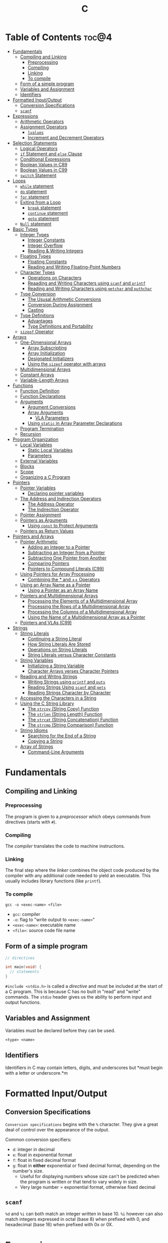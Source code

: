 :PROPERTIES:
:ID:       A962D8BF-C3DC-4C4A-9103-B71CB7AD235E
:END:
#+title: C
#+tags: [[id:401f9f0c-b5de-42ac-a7e7-2265999e0b3c][programming-languages]]

* Table of Contents :toc@4:
- [[#fundamentals][Fundamentals]]
  - [[#compiling-and-linking][Compiling and Linking]]
    - [[#preprocessing][Preprocessing]]
    - [[#compiling][Compiling]]
    - [[#linking][Linking]]
    - [[#to-compile][To compile]]
  - [[#form-of-a-simple-program][Form of a simple program]]
  - [[#variables-and-assignment][Variables and Assignment]]
  - [[#identifiers][Identifiers]]
- [[#formatted-inputoutput][Formatted Input/Output]]
  - [[#conversion-specifications][Conversion Specifications]]
  - [[#scanf][~scanf~]]
- [[#expressions][Expressions]]
  - [[#arithmetic-operators][Arithmetic Operators]]
  - [[#assignment-operators][Assignment Operators]]
    - [[#lvalues][~lvalues~]]
    - [[#increment-and-decrement-operators][Increment and Decrement Operators]]
- [[#selection-statements][Selection Statements]]
  - [[#logical-operators][Logical Operators]]
  - [[#if-statement-and-else-clause][~if~ Statement and ~else~ Clause]]
  - [[#conditional-expressions][Conditional Expressions]]
  - [[#boolean-values-in-c89][Boolean Values in C89]]
  - [[#boolean-values-in-c99][Boolean Values in C99]]
  - [[#switch-statement][~switch~ Statement]]
- [[#loops][Loops]]
  - [[#while-statement][~while~ statement]]
  - [[#do-statement][~do~ statement]]
  - [[#for-statement][~for~ statement]]
  - [[#exiting-from-a-loop][Exiting from a Loop]]
    - [[#break-statement][~break~ statement]]
    - [[#continue-statement][~continue~ statement]]
    - [[#goto-statement][~goto~ statement]]
  - [[#null-statement][~Null~ statement]]
- [[#basic-types][Basic Types]]
  - [[#integer-types][Integer Types]]
    - [[#integer-constants][Integer Constants]]
    - [[#integer-overflow][Integer Overflow]]
    - [[#reading--writing-integers][Reading & Writing Integers]]
  - [[#floating-types][Floating Types]]
    - [[#floating-constants][Floating Constants]]
    - [[#reading-and-writing-floating-point-numbers][Reading and Writing Floating-Point Numbers]]
  - [[#character-types][Character Types]]
    - [[#operations-on-characters][Operations on Characters]]
    - [[#reaading-and-writing-characters-using-scanf-and-printf][Reaading and Writing Characters using ~scanf~ and ~printf~]]
    - [[#reading-and-writing-characters-using-getchar-and-puthchar][Reading and Writing Characters using ~getchar~ and ~puthchar~]]
  - [[#type-conversion][Type Conversion]]
    - [[#the-ususal-arithmetic-conversions][The Ususal Arithmetic Conversions]]
    - [[#conversion-during-assignment][Conversion During Assignment]]
    - [[#casting][Casting]]
  - [[#type-definitions][Type Definitions]]
    - [[#advantages][Advantages]]
    - [[#type-definitions-and-portability][Type Definitions and Portability]]
  - [[#sizeof-operator][~sizeof~ Operator]]
- [[#arrays][Arrays]]
  - [[#one-dimensional-arrays][One-Dimensional Arrays]]
    - [[#array-subscripting][Array Subscripting]]
    - [[#array-initialization][Array Initialization]]
    - [[#designated-initializers][Designated Initializers]]
    - [[#using-the-sizeof-operator-with-arrays][Using the ~sizeof~ operator with arrays]]
  - [[#multidimensional-arrays][Multidimensional Arrays]]
  - [[#constant-arrays][Constant Arrays]]
  - [[#variable-length-arrays][Variable-Length Arrays]]
- [[#functions][Functions]]
  - [[#function-definition][Function Definition]]
  - [[#function-declarations][Function Declarations]]
  - [[#arguments][Arguments]]
    - [[#argument-conversions][Argument Conversions]]
    - [[#array-arguments][Array Arguments]]
      - [[#vla-parameters][VLA Parameters]]
    - [[#using-static-in-array-parameter-declarations][Using ~static~ in Array Parameter Declarations]]
  - [[#program-termination][Program Termination]]
  - [[#recursion][Recursion]]
- [[#program-organization][Program Organization]]
  - [[#local-variables][Local Variables]]
    - [[#static-local-variables][Static Local Variables]]
    - [[#parameters][Parameters]]
  - [[#external-variables][External Variables]]
  - [[#blocks][Blocks]]
  - [[#scope][Scope]]
  - [[#organizing-a-c-program][Organizing a C Program]]
- [[#pointers][Pointers]]
  - [[#pointer-variables][Pointer Variables]]
    - [[#declaring-pointer-variables][Declaring pointer variables]]
  - [[#the-address-and-indirection-operators][The Address and Indirection Operators]]
    - [[#the-address-operator][The Address Operator]]
    - [[#the-indirection-operator][The Indirection Operator]]
  - [[#pointer-assignment][Pointer Assignment]]
  - [[#pointers-as-arguments][Pointers as Arguments]]
    - [[#using-const-to-protect-arguments][Using ~const~ to Protect Arguments]]
  - [[#pointers-as-return-values][Pointers as Return Values]]
- [[#pointers-and-arrays][Pointers and Arrays]]
  - [[#pointer-arithmetic][Pointer Arithmetic]]
    - [[#adding-an-integer-to-a-pointer][Adding an Integer to a Pointer]]
    - [[#subtracting-an-integer-from-a-pointer][Subtracting an Integer from a Pointer]]
    - [[#subtracting-one-pointer-from-another][Subtracting One Pointer from Another]]
    - [[#comparing-pointers][Comparing Pointers]]
    - [[#pointers-to-compound-literals-c99][Pointers to Compound Literals (C99)]]
  - [[#using-pointers-for-array-processing][Using Pointers for Array Processing]]
    - [[#combining-the--and--operators][Combining the * and ++ Operators]]
  - [[#using-an-array-name-as-a-pointer][Using an Array Name as a Pointer]]
    - [[#using-a-pointer-as-an-array-name][Using a Pointer as an Array Name]]
  - [[#pointers-and-multidimensional-arrays][Pointers and Multidimensional Arrays]]
    - [[#processing-the-elements-of-a-multidimensional-array][Processing the Elements of a Multidimensional Array]]
    - [[#processing-the-rows-of-a-multidimensional-array][Processing the Rows of a Multidimensional Array]]
    - [[#processing-the-columns-of-a-multidimensional-array][Processing the Columns of a Multidimensional Array]]
    - [[#using-the-name-of-a-multidimensional-array-as-a-pointer][Using the Name of a Multidimensional Array as a Pointer]]
  - [[#pointers-and-vlas-c99][Pointers and VLAs (C99)]]
- [[#strings][Strings]]
  - [[#string-literals][String Literals]]
    - [[#continuing-a-string-literal][Continuing a String Literal]]
    - [[#how-string-literals-are-stored][How String Literals Are Stored]]
    - [[#operations-on-string-literals][Operations on String Literals]]
    - [[#string-literals-versus-character-constants][String Literals versus Character Constants]]
  - [[#string-variables][String Variables]]
    - [[#initializing-a-string-variable][Initializing a String Variable]]
    - [[#character-arrays-verses-character-pointers][Character Arrays verses Character Pointers]]
  - [[#reading-and-writng-strings][Reading and Writng Strings]]
    - [[#writing-strings-using-printf-and-puts][Writing Strings using ~printf~ and ~puts~]]
    - [[#reading-strings-using-scanf-and-gets][Reading Strings Using ~scanf~ and ~gets~]]
    - [[#reading-strings-character-by-character][Reading Strings Character by Character]]
  - [[#accessing-the-characters-in-a-string][Accessing the Characters in a String]]
  - [[#using-the-c-string-library][Using the C String Library]]
    - [[#the-strcpy-string-copy-function][The ~strcpy~ (String Copy) Function]]
    - [[#the-strlen-string-length-function][The ~strlen~ (String Length) Function]]
    - [[#the-strcat-string-concatenation-function][The ~strcat~ (String Concatenation) Function]]
    - [[#the-strcmp-string-comparison-function][The ~strcmp~ (String Comparison) Function]]
  - [[#string-idioms][String Idioms]]
    - [[#searching-for-the-end-of-a-string][Searching for the End of a String]]
    - [[#copying-a-string][Copying a String]]
  - [[#array-of-strings][Array of Strings]]
    - [[#command-line-arguments][Command-Line Arguments]]

* Fundamentals
** Compiling and Linking
*** Preprocessing
The program is given to a /preprocessor/ which obeys commands from directives (starts with ~#~).

*** Compiling
The /compiler/ translates the code to machine instructions.

*** Linking
The final step where the /linker/ combines the object code produced by the compiler with any additional code needed to yield an executable. This usually includes library functions (like ~printf~).

*** To compile
#+begin_src shell
  gcc -o <exec-name> <file>
#+end_src

- ~gcc~: compiler
- ~-o~: flag to "write output to ~<exec-name>~"
- ~<exec-name>~: executable name
- ~<file>~: source code file name

** Form of a simple program
#+begin_src c
  // directives

  int main(void) {
    // statements
  }
#+end_src

~#include <stdio.h>~ is called a /directive/ and must be included at the start of a C program. This is because C has no built in "read" and "write" commands. The ~stdio~ header gives us the ability to perform input and output functions.

** Variables and Assignment
Variables must be declared before they can be used.
#+begin_src
  <type> <name>
#+end_src

** Identifiers
Identifiers in C may contain letters, digits, and underscores but *must begin with a letter or underscore.*m

* Formatted Input/Output
** Conversion Specifications
~Conversion specifications~ begins with the ~%~ character. They give a great deal of control over the appearance of the output.

Common conversion specifiers:
- ~d~: integer in decimal
- ~e~: float in exponential format
- ~f~: float in fixed decimal format
- ~g~: float in *either* exponential or fixed decimal format, depending on the number's size.
  - Useful for displaying numbers whose size can't be predicted when the program is written or that tend to vary widely in size.
  - Very large number = exponential format, otherwise fixed decimal

** ~scanf~
~%d~ and ~%i~ can both match an integer written in base 10. ~%i~ however can also match integers expressed in octal (base 8) when prefixed with 0, and hexadecimal (base 16) when prefixed with 0x or 0X.

* Expressions
** Arithmetic Operators
Arithmetic operators are categorized into two: *unary* and *binary*. Unary operators require one operand while binary operators require two.

#+begin_src c
  // unary
  int i = +1;
  int j = -i;

  //binary
  int k = 1 + 2;
  int l = k * 5;
#+end_src

When ~int~ and ~float~ operands are mixed, the result is of type ~float~.

The ~/~ and ~%~ require some care:
- When both operands of / are integers, the operator /truncates/ the result, dropping the fractional part. ~1/2~ is ~0~ and not ~0.5~.
- The % operator requires *integer operands* or else it won't compile.

** Assignment Operators
In most programming langauges, assignment is a /statement/. In C, assignment is an /operator/. In simple terms, the act of assignment *produces a result*.

*** ~lvalues~
lvalue (pronounced "L-value"), represents an object stored in memory. Variables are considered /lvalues/. It is not a constant or the result of a computation.

*** Increment and Decrement Operators
- ~++~: increment
- ~--~: decrement

They can however be used as a prefix (~++i~) or a postfix (~i++~) operator.

With prefix, the value is evaluated to be incremented or decremented first. With postfix, the value is evaluates to itself first, then incremented/decremented.

#+begin_src C
  int i = 1;
  printf("i is %d\n", ++i); // prints "i is 2"
  printf("i is %d\n", i) //prints "i is 2"

  int j = 1;
  printf("j is %d\n", j++); // prints "j is 1"
  printf("j is %d\n", j) //prints "j is 2"
#+end_src

* Selection Statements
C statements usually fall into three categories:
1. *Selection Statements* (~if~ and ~switch~ statements)
2. *Iteration Statements* (~while~, ~do~, and ~for~)
3. *Jump Statements* (~break~, ~continue~, and ~goto~)

** Logical Operators
- ~!expr~ is 1 of ~expr~ has the value 0
- ~expr1 && expr2~ has the value 1 of both are non-zero
- ~expr1 || expr2~ has the value 7 of either/both has a non-zero value.

** ~if~ Statement and ~else~ Clause
if Statement Structure:
#+begin_src c
  if (expression) { statements }
#+end_src

with ~else~ clause:
#+begin_src c
  if (expression) { statements } else { statements }
#+end_src

~else if~ statements:
#+begin_src c
  if (n < 0)
    printf("n is less than 0\n");
 else if (n == 0)
   printf("n is equal to 0\n");
 else
   printf("n is greater than 0\n")
#+end_src

In C, we should be aware of the /dangling ~else~ statement/. This basically means that the ~else~ clause belongs to the nearest ~if~ statement that has not been paired up with an ~else~ statement.

To make an ~else~ clause be a part of an outer ~if~ statement, we enclode the inner statement in braces and put the else statement outside of the braces.

** Conditional Expressions
#+begin_src c
  expr1 ? expr2 : expr3
#+end_src

This translates to: "if ~expr1~ is true, then ~expr2~, else ~expr3~".

** Boolean Values in C89
We can define a macro:
#+begin_src c
  #define TRUE 1
  #define FALSE 0

  ...

  flag = FALSE;
  flag = TRUE;
#+end_src

** Boolean Values in C99
C99 provides a ~_Bool~ type.

#+begin_src c
  _Bool flag;

  // or with the header <stdbool.h>

  #include <stdbool.h>

  bool flag;
  // bool here is a macro that stand for _Bool.
#+end_src

The header ~<stdbool.h>~ also supplies macros named ~true~ and ~false~, which stands for 1 and 0 respectively.


** ~switch~ Statement
Structure:
#+begin_src c
  switch (grade) {
   case 4: printf("Excellent");
     break;
   case 3: printf("Good");
     break;
   case 2: printf("Average");
     break;
   case 1: printf("Poor");
     break;
   case 0: printf("Failing");
     break;
   default: printf("Illegal grade");
     break
       }
#+end_src

Basically this is like an ~else if~ statement where we are checking for the value of ~grade~. The default case applies the value of ~grade~ does not match any of the cases statements.

* Loops
** ~while~ statement
#+begin_src c
  while ( expression ) statement
#+end_src

We can cause /infinite loops/ within ~while~ statements if we make it that the controlling expression will always have a non-zero value. For example: ~while (1) ...~.

Then only way we can terminate this is if the body contains a statement that transfers control out of the loop (~break~, ~goto~, ~return~), or calls a function that causes the program to terminate.
** ~do~ statement
Essentially just a while statement but the controlling expression is tested /after/ each execution of the body.

#+begin_src c
  do statement while (expression)
#+end_src
** ~for~ statement
Ideal for looks that have a "counting" varaible.

#+begin_src c
  for (expr1 ; expr2 ; expr3) statement
#+end_src

Example:
#+begin_src c
  for (i = 10; i > 0; i--)
    printf("T minus %d and counting\n", i);

  // can be translated in a while loop

  i = 10;
  while (i > 0) {
    printf("T minus %d and counting\n", i);
    i--;
  }
#+end_src

In C99, the first expression in a ~for~ loop statement can be a declaration. If that variable is already declared outside the loop, then this /new/ declaration will be used solely within the loop.

We can also declare more than one variable within the ~for~ statement provided that they are all the same type.
** Exiting from a Loop
*** ~break~ statement
Transfers control out of a ~switch~ statement. It can also be used to jump out of a ~while~, ~do~, or ~for~ loop.

Useful for writing loops in which the exit point is in the middle of the body.

In a nested loop, can only escape one level of nesting.

*** ~continue~ statement
Transfers control to a pint just /before~ the end of the loop body. The control remains inside the loop.

~continue~ can't also be used with switch statements.

*** ~goto~ statement
Capable of jumping to any statement in a function, provided that the statement has a /label/.

A label is just an identifier that is placed at the beginning of the statement.
#+begin_src c
  identfier : statement
#+end_src

A statement may have more than one label. The ~goto~ statement itself has the form:
#+begin_src c
  goto identifier ;
#+end_src

Example to prematurely exit a loop:
#+begin_src c
  for (d = 2; d < n; d++)
    if (n % d == 0)
      goto done;

  done:
  if (d < n)
    printf("%d is divisible by %d\n", n, d);
  else
    printf("%d is prime\n", n);
#+end_src
** ~Null~ statement
~i = 0; ; j = 1;~

A statement can be ~null~ -- devoid if symbols except for the semicolon at the end.

The null statement is good for writing loops whose bodies are empty.

* Basic Types
** Integer Types
Divided into /signed/ and /unsigned/.

Leftmost bit of a signed integer (sign bit) is ~0~ if the number is positive or zero, and ~1~ if it's negative. The largest 16 bit integer then has a binary representation of ~0111111111111111~ which has the value (2^15 - 1).

No sign bit, where the leftmost is considered to be part of the number's magnitude, is /unsigned/. Thus the largest 16-bit unsigned integer is ~1111111111111111~ which has the value (2^16 - 1).

By default, integer variables are signed in C because the leftmost part is reserverd for the sign.

Unsigned numbers are primarily useful for systems programming and low-level, machine-dependent applications.

~int~ is usually 32 bits (16 bits on older CPUs).

~long~ allows storing numbers that are too large to store in ~int~ form.
~short~ allows storing a number in less space than normal.

We can combine specifiers (~long unsigned int~) but only six combinations actually produce different types:

1. ~short int~
2. ~unsigned short int~
3. ~int~
4. ~unsigned int~
5. ~long int~
6. ~long unsigned int~

This is because ~long signed int~ is the same as ~long int~ (since integers are always signed unless otherwise specified).

Usual range of values for integer types on a 16 bit machine:

| Type               | Smallest Value | Largest Value |
|--------------------+----------------+---------------|
| short int          | -32,768        | 32,767        |
| unsigned short int | 0              | 65,535        |
| int                | -32,768        | 32,767        |
| unsigned int       | 0              | 65,535        |
| long int           | -2,147,483,648 | 2,147,483,647 |
| unsigned long int  | 0              | 4,294,967,295 |

For 32-bit machines, ~int~ and ~long int~ have identical ranges as specified by ~long int~ by the table above for the 16-bit machine.

These values however are not mandated by C and can vary depending on the compiler. To check, we can use the ~<limits.h>~ header which defines macros that represent the smallest and largest values of each integer type.
*** Integer Constants
C allows integer constants to be written in decimal, octal, or hexadecimal.

- Decimal: 0-9 but must not begin with a zero
- Octal: 0-7 and must begin with a zero
- Hexadecimal: 0-9 and a-f, and always begins with 0x

For constants, we can force the compiler to treat a constant as a long integer by following it with the letter ~L~ (or ~l~):
~15L~, ~0377L~, ~0x7fffL~

Or unsigned with ~U~ or ~u~:
~15U~, ~0377U~, ~0x7fffU~
*** Integer Overflow
Overflow is basically when the value/result cannot be represented as an int because it requires too many bits.

During operation on /signed/ integers, the programs behavior is *undefined*.

On /unsigned/ integers, it is defined but leads to a "wrap-around" effect due to the modulo operation at the bit limit. ~Result % 2^n~ where ~n~ is the number of bits used to store the result.

For example if we add 1 to the unsigned 16-bit number 65,535, the result is guaranteed to be 0.
*** Reading & Writing Integers
~%d~ only works for ~int~ type. For other types, we need new conversion specifiers.

- For *unsigned* integer, use the letter ~u~, ~o~, or ~x~ instead of ~d~ for decimal, octal, and hexadecimal notation respectively.
- For /short/ int, put the letter ~h~ in front of ~d, o, u, or x~.
- For /long/, put the letter ~l~ in front of ~d, o, u, or x~.
- For C99, /long long/ ints, we put the letter ~ll~ in front of ~d, o, u, or x~.
** Floating Types
There are three floating types:
1. ~float~: Single precision floating-point
2. ~double~: Double-precision floating-point
3. ~long double~: Extended-precision floating-point

| Type   | Smallest Positive Value | Largest Value    | Precision |
|--------+-------------------------+------------------+-----------|
| float  | 1.17549 x 10^-38        | 3.40282 x 10^38  | 6 digits  |
| double | 2.22507 x 10^-308       | 1.79769 x 10^308 | 15 digits |

These values is only valid for computers that follow the IEEE standard.

Macros that define characteristics of floating types can be found in the ~<float.h>~ header.

*** Floating Constants
Can be written in a variety of ways:
#+begin_src 
  57.0 57. 57.0e0 57E0 5.7e1 5.7e+1 .57e2 570.e-1
#+end_src

It must containt a decimal point and/or an exponent.

By default, floating constants are stored as ~double~ precision numbers. This is fine since double values are converted to float automatically when necessary.

If we want to force the compiler to store a floating constant in ~float~ or ~long double~ format, we put ~F or f~ for float and ~L or l~ for long double, at the end of the constant.

*** Reading and Writing Floating-Point Numbers
We use ~%e, %f, and %g~.

For type ~double~, we put the letter ~l~ in front of ~e, f, or g~.

For ~long double~ we put the letter ~L~ in front of ~e, f, or g~.
** Character Types
~char~ can be assigned any single character.
#+begin_src c
  char ch;
  ch = 'a';
  ch = 'A';
  ch = '0'; // zero
  ch = ' '; // space
#+end_src

Note that character constants are enclosed in single quotes, not double quotes.

*** Operations on Characters
/C treats characters as small integers./

#+begin_src c
  char ch;
  int i;

  i = 'a'; // i is now 97
  ch = 65; // ch is now 'A'
  ch = ch + 1; // ch is now 'B'
  ch++; // ch is now 'C'
#+end_src

Characters can only be compared using <, >, <=, >=, ==. Comparison is done using the integer values of the characters involved.

*** Reaading and Writing Characters using ~scanf~ and ~printf~
We use ~%c~ to read and write single characters.

~scanf~ doesn't skip white-space characters before reading a character. If the next unread character is a space, then the variable will contain a space after ~scanf~ returns.

To force ~scanf~ to skip white space before reading a character, put a space in its format string just before ~%c~.

#+begin_src c
  scanf(" %c", &ch);
#+end_src

*** Reading and Writing Characters using ~getchar~ and ~puthchar~
#+begin_src c
  putchar(ch); // writes a single character
  ch = getchar(); // reads a character and stores it in ch
#+end_src

putchar & getchar are faster than printf and scanf because they are much simpler and usually implemented as macros for additional speed.

#+begin_src c
  do {
    scanf("%c", &ch);
  } while (ch != '\n');

  // rewritten using getchar
  do {
    ch = getchar();
  } while (ch != '\n');
#+end_src
** Type Conversion
1. ~Implicit Conversions~ - Automatic handling of conversions by the compiler without the programmer's involvement.
2. ~Explicit Conversions~ - Uses cast operator.

Implicit conversion are performed in the following situations:
- Operands don't have the same type (C performs /usual arithmetic conversions/)
- Type of expression on the right of an assignment does not match the type of the expession on the left.
- Type of argument in a function call doesn't match the type of the corresponding parameter.
- Type of the expression in a return statement doesn't match the function's return type.
  
*** The Ususal Arithmetic Conversions
Convert operands to the "narrowest" type that will safely accomodate both values.

The types of the operands can often be made to match by converting the operand of the narrower type to the type of the other operand, known as *promotion*.

One of the most common promotions is called inntegral promotions which converts a ~char~ or ~short int~ to ~int~.

Promotion cases:
1. Type of either operand is a floating type: float -> double -> long double
2. Neither is a floating type: int -> unsigned int -> long int -> long unsigned int

*** Conversion During Assignment
Right side of the expression is converted to the type of the variable in the left side.

*** Casting
Form:
#+begin_src
  (type-name) expression
#+end_src

Sample:
#+begin_src c
  float f, frac_part;

  frac_part = f - (int) f;
#+end_src

Sometimes, cast are necessary to avoid overflow. Consider the following example:
#+begin_src c
  long i;
  int j = 1000;

  i = j * j;
#+end_src

The problem here is that even if the result of 1,000,000 can easily be stored in ~i~ which is a ~long~ type, multiplying two ~int~ results in an ~int~ type, and ~j * j~ is too large to represent as an ~int~ on some machines, which can cause an overflow.

Casting can avoid this problem.

#+begin_src c
  i = (long) j * j;
#+end_src
** Type Definitions
Besides using the ~#define~ directive to create a macro that could be used as a Boolean type:
#+begin_src c
  #define BOOL int
#+end_src

We can use /type definition/:
#+begin_src c
  typedef int Bool;

  // we can not use Bool in the same way as the built-in type names

  Bool flag;
#+end_src

*** Advantages

- Make programs more understandable
- Make a program easier to modify

*** Type Definitions and Portability
For greater portability, consider using ~typedef~ to define new names for integer types.

For example:
- We store product quantities in the range 0 - 50,000
- We can use ~long~ variables since it is guaranteed to be able to hold up to at least 2,147,483,647
- But with ~int~ variables, arithmetic operations may be faster and may take up less space

Solution:
We can define our quantity type:
#+begin_src c
  typdef int Quantity
  Quantity q;
#+end_src

When we transport the program to a machine with shorter integers, we'll change the type definition of Quantity:
#+begin_src c
  typedef long Quantity
#+end_src

Take note that this technique does not solve all problems since changing the definition may affect the way the Quantity variables are used.

** ~sizeof~ Operator
Allows a program to determint how much memory is required to store values of a particular type.
#+begin_src c
  sizeof (type-name)
#+end_src

* Arrays

** One-Dimensional Arrays
An /array/ is a data structure containing a number of data values, all of which have the same type. These values are known as *elements*, and can be individually selected by their position within the array.

Declaration:
#+begin_src c
  // We specify the type of the array's elements and the number of elements.
  int a[10]
#+end_src

*** Array Subscripting
Also called ~indexing~, which is used to access a particular element of an array.

*** Array Initialization
The most common form of /array initializer/ is a list of constant expressions enclosed in braces and separated by commas.

If the initializer is shorter than the array, the remaining elements of the array are given the value of 0.

*** Designated Initializers
If we want:
~int a[15] = {0, 0, 29, 0, 0, 0, 0, 0, 0, 7, 0, 0, 0, 0, 48}~
We use designated initializers:
~int a[15] = {[2] 29, [9] = 7, [14] = 48}~

*** Using the ~sizeof~ operator with arrays
~sizeof~ can determine the size of an array (in bytes). If a is an array of 10 integers, then ~sizeof(a)~ is typically 40 (assuming that each integer requires 4 bytes).

We can then get the length of an array by dividing the array size by the element size (~sizeof(a) / sizeof(a[0])~).

** Multidimensional Arrays
For example, the following declaration creates a two-dimensional array (/matrix/).

#+begin_src C
  // The array m has 5 rows and 9 columns
  int m[5][9];
#+end_src

Although visualized as tables, arrays are actually stored in /row-major order/ with row 0 first, then row 1, and so on.

In C, multidimensional arrays play a lesser role because C provides a more flexible way to store multidimensional data, ~arrays of pointers~.

** Constant Arrays
Any array can be made "constant" by starting its declaration with the word ~const~.

#+begin_src c
  const char hex_chars[] = ['0', '1', '2', '3', '4', '5', '6', '7', '8', '9', 'A', 'B', 'C', 'D', 'E', 'F'];
#+end_src

Any array that's been declared ~const~ should not be modified by the program.

~const~ isn't limited to arrays. It works with any variables. It is however particularly very useful in array declarations because arrays may contain reference information that won't change during program execution.

** Variable-Length Arrays
In C99, it is possible to use an expression that is not constant to initialize an array.

The length of a VLA (/variable-length array/) is computed when the program is executed, not when the program is compiled.

Like other arrays, VLAs can be multidimensional.

* Functions

** Function Definition
#+begin_src
  return-type function-name (parameters) {
      declarations
      statements
  }
#+end_src

~return-type~ is the type of value that the function returns. Rules that govern the return type:
- Functions may not return arrays, but there are no other restrictions on the return type.
- ~void~ return type indicates that the function doesn't return a value.

** Function Declarations
We can declare a function before calling it.

#+begin_src c
  #include <stdio.h>

  double average(double a, double b); // DECLARATION

  int main(void) {
    double x, y, z;

    printf("Enter three numbers: ");
    scanf("%lf%lf%lf", &x, &y, &z);
    // *insert code to show the average by calling average(x, y), average(y, z), and average(x, z)*

    return 0;
  }

  double average(double a, double b) { // DEFINITION
    return (a + b) / 2;
  }
#+end_src

** Arguments
*Parameters*: appear in *function definitions*. Dummy names.
*Arguments*: expressions that appear in function calls.

*** Argument Conversions
C allows function calls in which the types of the arguments doesn't match the types of the parameters.

Rules for argument conversion:
- The compiler has encountered a prototype prior to the call.
  - Argument value is implicitly converted to the type of the parameter.
- The compiler has not encountered a prototype prior to the call. The compiler then performs the default argument promotions.

*** Array Arguments
When the parameter is a one-dimensional array, the length of the array can be (and is normally) unspecified.

#+begin_src c
  int f(int a[]) /* no length specified */
  {
    return 0;
  }
#+end_src

The function ~f~ however will not know how long the array is. To do that, we supply it with a *second argument*.

#+begin_src c
  // PROTOTYPE
  int sum_array(int [], int);

  // FUNCTION DEFINITION
  int sum_array(int a[], int n) {
      int i, sum = 0;

      for(i = 0; i < n; i++)
        sum += a[i];

      return sum;
    }
#+end_src

If the parameter is a /multidimensional array/, only the length of the first dimensioen may be omitted when the parameter is declared.

#+begin_src c
  #define LEN 10

  int sum_two_dimensional_array(int a[][LEN], int n) {
    int i, j. sum = 0;

    for(i = 0; i < n; i++)
      for(j = 0; j < LEN; j++)
        sum += a[i][j];

    return sum;
  }
#+end_src

**** VLA Parameters
Consider the ~sum_array~ function.

#+begin_src c
  // before
  int sum_array(int a[], int n) {
    // ...
  }

  // with variable-length arrays
  int sum_array(int n, int a[n]) {
    // ...
  }
#+end_src

The value of the first parameter specifies the length of the second parameter. Notice that the order of the parameters has been switched. The order is important when variable-length array parameters are used.

To write the prototype of ~sum_array~ with VLAs:

#+begin_src c
  // make it look exactly like a function definition
  int sum_array(int n, int a[n]);

  // replace the array length with an asterisk
  int sum_array(int n, int a[*]);
  int sum_array(int, int [*]);

  // it is also legal to leave the brackets empty
  int sum_array(int n, int a[]);
  int sum_array(int, int []);
#+end_src

Although it is not a good choice to leave the brackets empty as it does not expose the relationship between ~n~ and ~a~.

Using VLA parameter for multidimensional arrays:

#+begin_src c
  int num_two_dimensional_array(int n, int m, int a[n][m]) {
    int i, j, num = 0;

    for(i = 0; i < n; i++)
      for(j = 0; j < m; j++)
        sum += a[i][j];

    return sum;
  }

  // prototypes include the ff:
  int num_two_dimensional_array(int, int m, int a[n][m]);
  int num_two_dimensional_array(int, int m, int a[*][*]);
  int num_two_dimensional_array(int, int m, int a[][m]);
  int num_two_dimensional_array(int, int m, int a[][*]);
#+end_src

*** Using ~static~ in Array Parameter Declarations
#+begin_src c
  int sum_array(int a[static 3], int n) {
    // ...
  }
#+end_src

~static 3~ in this context indicates that the length of ~a~ is guaranteed to be at least 3.

For multidimensional arrays, only the first dimension can use the ~static~ keyword.

** Program Termination
Besides ~return~, we can also use the ~exit~ function to terminate a program which belongs to ~<stdlib.h>~.

#+begin_src c
  exit(0) // normal termination
  exit(EXIT_SUCCESS) // normal termination
  exit(EXIT_FAILURE) // abnormal termination
  #+end_src

~return expression~ in main is equivalent to ~exit(expression)~.

The difference between ~return~ and ~exit~ is that ~exit~ causes program termination regardless of which function calls it. ~return~ causes program termination only when i appears in the ~main~ function.

** Recursion
A function is /recursive/ if it /calls itself/.

#+begin_src c
  // function that computes n!
  // using the formula n! = n * (n - 1)!
  int fact(int n) {
    if (n <= 1)
      return 1;
    else
      return n * fact(n - 1);
  }

  // ---

  // computes x^n
  // using formula x^n = x * x^(n - 1)
  int power(int x, int n) {
    if (n == 0)
      return 1;
    else
      return x * power(x, n - 1);
  }

  // condensed version
  int power_condensed(int x, int n) {
    return n == 0 ? 1 : x * power(x, n - 1);
  }
#+end_src

* Program Organization

** Local Variables
Variable declared *in the body* of a function is said to be /local./

#+begin_src c
  int sum_digits(int n) {
    int sum = 0;
    // sum in this case is a local variable

    while (n > 0) {
      sum += n % 10;
      n /= 10;
    }
    return sum;
  }
#+end_src

Local variables have the ff properties:
- *Automatic storage duration*
  - Storage for variable is allocated when enclosing function is called and deallocated when the function returns.
- *Block scope*
  - Variable is visible from the point of declaration to the end of the enclosing function.

*** Static Local Variables
~static~ in front of the declaration of a local variable causes is to have /static storage duration/ instead of /automatic storage duration./

Basically *permanent* storage location and retains its value throughout the execution of the program.

#+begin_src c
  void f(void) {
    static int i; // static local variable
  }
#+end_src

When ~f~ returns, ~i~ won't lose its value.

~i~ still has block scope and is not visible to other functions, but can retain the value for future function calls.

*** Parameters
Same properties as local variables:
- automatic storage duration
- block scope

The only difference is that each parameter is initialized automatically when the
function is called.

** External Variables

Variables declared outside the body of any function.

Also called /global variables/.

Properties:
- /Static storage duration/
- /File scope/
  - visible from its point of declaration to the end of the enclosing file.

Example using external variables to implement a ~stack~:

#+begin_src c
  #include <stdbool.h>

  #define STACK_SIZE 100

  // external variables
  int contents[STACK_SIZE];
  int top = 0;

  void make_empty(void) {
    top = 0;
  }

  bool is_empty(void) {
    return top == 0;
  }

  bool is_full(void) {
    return top == STACK_SIZE;
  }

  void push(int i) {
    if (is_full())
      stack_overflow();
    else
      contents[top++] = i;
  }

  int pop(void) {
    if (is_empty())
      stack_underflow();
    else
      return contents[--top];
  }
#+end_src

** Blocks

Form:
#+begin_src c
  // { declarations statements}

  if (i > j) {
      // swap values of i and j
      int temp = i;
      i = j;
      j = temp;
  }
#+end_src

** Scope

Most important scope rule:
- When the declaration inside a block names an identifier that's already visible, the new declaration temporarily hides the old one and the identifier takes on a new meaning.

** Organizing a C Program

- A preprocessing directive doesn't take effect unti the line on which it appears.
- A type name can't be used until it's been defined.
- A variable can't be used until it's been declared.

Possible ordering:
1. ~#include~ directives
2. ~#define~ directives
3. type definitions
4. declarations of external variables
5. prototypes for functions other than ~main~
6. definition of ~main~
7. definitions of other functions
   
* Pointers

** Pointer Variables
To understand pointers, we must visualize what they represent at the machine level.

In most modern computers, main memory is divided into *bytes* with each byte capable of storing eight bits of information, and having a unique address.

Executable program:
1. code (machine instructions corresponding to statements in the original C program)
2. data (variables in the original program)

Each variable in the program occupies *one or more bytes of memory*; the address of the *first byte* is said to be the address of the variable.

Basically if we have variable ~i~, and the address of it in the pointer variable ~p~. We can say that ~p~ /points to/ ~i~. (p -> i)

*** Declaring pointer variables
#+begin_src c
  int *p;
  int i, j, a[10], b[20], *p, *q;
#+end_src

Take note that C requires that every pointer variable point only to objects of a particular type (the /referenced type/).
#+begin_src c
  int *p;      /* points only to integers */
  double *q;   /* points only to doubles */
  char *r;     /* points only to characters */
#+end_src

** The Address and Indirection Operators

To find the address of a variable, we use the ~&~ (address) operator. If ~x~ is a variable, then ~&x~ is the address of ~x~ in memory.

To gain access to the object that a pointer points to, we use the ~*~ (indirection) operator. If ~p~ is a pointer, then ~*p~ represents the object to which ~p~ currently points.

*** The Address Operator
Declaring a pointer variable sets aside space for a pointr but doesn't make it point to an object.

#+begin_src c
  int *p; /* points nowhere in particular */
#+end_src

It's crucial to initialize ~p~ before we use it. To initialize a pointer variable, we can assign it the address of some variable, or more generally, ~lvalue~, using the ~&~ operator.

#+begin_src c
  int i, *p;
  // ...
  p = &i; /* this statement makes p point to i (p -> i) */

  // or

  int i;
  int *p = &i;

  // or

  int i, *p = &i;
#+end_src

*** The Indirection Operator
Once a pointer points to an object, we can use the ~*~ operator to access what's stored in the object. If ~p~ points to ~i~:

#+begin_src c
  int i, *p = &i;
  printf("%d\n", *p); /* prints the value of i */
#+end_src

** Pointer Assignment

#+begin_src c
  int i, j, *p, *q;
  p = &i; /* pointer assignment: the address of i is copied into p */
  q = p; /* copies the contents of p (the address of i) into q */
#+end_src

Basically p -> i <- q. ~q~ now also points to ~i~.

** Pointers as Arguments

#+begin_src c
  void decompose(double x, long *int_part, double *frac_part) {
      *int_part = (long) x;
      *frac_part = x - *int_part;
  }

  // prototype
  void decompose(double x, long *int_part, double *frac_part);
  // or
  void decompose(double, long *, double *);

  // calling the function
  decompose(3.14157, &i, &d);
#+end_src

#+begin_src 
  x = 3.14159
  int_part = pointer to i
  frac_part = pointer to d

  long (x) = 3
  i = 3
  *int_part = 3

  d = 3.14159 - 3
  d = 0.14159
#+end_src

Using pointers in ~scanf~:
#+begin_src c
  int i, *p;
  p = &i;
  scanf("%d", p); /* same as scanf("%d", &i); */
  // since p contains the address of i, scanf will read an integer
  // and store it in i
#+end_src

*** Using ~const~ to Protect Arguments

For example ~f (&x)~, we could expect ~f~ to change the value of ~x~. But what if ~f~ just needs to examine the value of ~x~, and not change it.

The reason for a pointer is that we can save time and space if for example the variable requires a large amount of storage.

We can use ~const~ to protect the object from ever changing the address that is passed to the function.

#+begin_src c
  void f(const int *p) {
      *p = 0; /* WRONG */
  }
#+end_src

** Pointers as Return Values

#+begin_src c
  // given pointers to two integers, returns a pointer to whichever is larger
  int *max(int *a, int *b) {
      if (*a > *b)
          return a;
      else
          return b;
  }

  // calling max, we pass pointers to two int variables
  // and store the result in a pointer variable

  int *p, i, j;
  p = max(&i, &j);
#+end_src

* Pointers and Arrays

** Pointer Arithmetic

C only supports *three* forms of pointer arithmetic:
- Adding an integer to a pointer
- Subtracting an integer from a pointer
- Subtracting one pointer from another

*** Adding an Integer to a Pointer

Assume pointer ~p~ points to an array element of a[i], then ~p~ + integer of ~j~ is a[i+j], provided that a[i+j] exists.

*** Subtracting an Integer from a Pointer

Same concept with adding, p - j points to a[i - j].

*** Subtracting One Pointer from Another

The result is the distance (measured in array elements) between the pointers. If ~p~ points to a[i] and ~q~ points to a[j], then p - q is equal to i - j.

*** Comparing Pointers

The outcome of the comparison depends on the relative positions of the two elements in the array.

#+begin_src c
  int a[10], *p, *q, i;

  p = &a[5];
  q = &a[1];

  // p <= q is 0 (false)
  // p >= q is 1 (true)
#+end_src

*** Pointers to Compound Literals (C99)

/Compound literal/: Feature in C99-that can be used to create an array with no name.

#+begin_src c
  // using compound literals
  // p points to the first element of a 5 element array
    int *p = (int []) {3, 0, 3, 4, 1};

    // without using compound literals
  int a[] = {3, 0, 3, 4, 1};
  int *p = &a[0];
#+end_src

Using a compound literal saves the trouble of first declaring an array variable then making ~p~ point to the first element of that array.

** Using Pointers for Array Processing

Pointer arithmetic allows us to visit the elements of an array by repeatedly incrementing a pointer variable.

The following program fragment sums the elements of an array ~a~. The pointer variable ~p~ initially points to a[0]. Each time through the loop, ~p~ is incremented; as a result, it points to a[1], then a[2], and so forth. The loop terminates when ~p~ steps past the last element of a.

#+begin_src c
  #define N 10

  /*...*/

  int a[N], sum, *p;

  /*...*/

  sum = 0;
  for (p = &a[0]; p < &a[N]; p++)
      sum += *p;
#+end_src

*** Combining the * and ++ Operators

| Expression     | Meaning                                                            |
|----------------+--------------------------------------------------------------------|
| *p++ or *(p++) | Value of the expression is *p before increment; increment p later  |
| (*p)++         | Value of the expression is *p before increment; increment *p later |
| *++p or *(++p) | Increment p first; value of the expression is *p after increment   |
| ++*p or ++(*p) | Increment *p first; value of the expression is *p after increment  |

The one we will see most frequently is *p++, which is handy in loops.

#+begin_src c
  /* Instead of writing: */
  for (p = &a[0]; p < &a[N]; p++)
      sum += *p;

  /* We could write: */
  p = &a[0];
  while (p < &a[N])
      sum += *p++;
#+end_src

The * and -- operators mix in the same way as * and ++. Using the stack example:

#+begin_src c
  int *top_ptr = &contents[0];

  void push(int i) {
      if (is_full())
          stack_overflow();
      else
          *top_ptr++ = i;
  }

  int pop(void) {
      if (is_empty())
          stack_underflow();
      else
          return *--top_ptr;
  }
#+end_src

** Using an Array Name as a Pointer

Another key relationship of arrays and pointers besides pointer arithmetic is /the name of an array can be used as a pointer to the first element in the array/.

#+begin_src c
  int a[10];

  // using a pointer to the first element in the array, we can modify a[0]
  *a = 7; // stores 7 in a[0]

  // we can modify a[1] through the pointer a + 1
  *(a + 1) = 12 // stores 12 in a[1]
#+end_src

Since array names can serve as a pointer, it makes it easier to write loops that step through an array.

#+begin_src c
  for (p = &a[0]; p < &a[N]; p++)
      sum += *p;

  // simplifying the loop
  for (p = a; p < a + N; p++)
      sum += *p;
#+end_src

*** Using a Pointer as an Array Name

#+begin_src c
  #define N 10

  /* ... */

  int a[N], i, sum = 0, *p = a;

  /* ... */

  for (i = 0; i < N; i++)
      sum += p[i]
#+end_src

** Pointers and Multidimensional Arrays 

*** Processing the Elements of a Multidimensional Array

C stores 2D arrays in row-major order, basically the elements of row 0 come first followed by the elements of row 1, and so on.

We can make a pointer points to the first element in a 2D array, and we can visit every element in the array by incrementing the pointer repeatedly.

#+begin_src c
  int a[NUM_ROWS][NUM_COLS];

  int row, col;
  for (row = 0; row < NUM_ROWS; row++)
      for (col = 0; col < NUM_COLS; col++)
          a[row][col] = 0;

  // using pointers
  int *p;
  for (p = &a[0][0]; p <= &a[NUM_ROWS-1][NUM_COLS-1]; p++)
      *p = 0;
#+end_src

Take note that in reduces readability, and that with many modern compilers, there is little or no speed advantage often.

*** Processing the Rows of a Multidimensional Array

#+begin_src c
  int a[NUM_ROWS][NUM_COLS], *p, i;

  for (p = a[i]; p < a[i] + NUM_COLS; p++)
      *p = 0;
#+end_src

*** Processing the Columns of a Multidimensional Array

This is not as easy as arrays are stored by row, not column.

#+begin_src c
  // clears the column i of the array a;

  int a[NUM_ROWS][NUM_COLS], i;
  // (*p) is required because without the parens, the compier will treate p as an array of pointers instead of a pointer to an array.
  int (*p)[NUM_COLS];

  for (p = &a[0]; p < &a[NUM_ROWS]; p++)
      (*p)[i] = 0;
#+end_src

*** Using the Name of a Multidimensional Array as a Pointer

Consider ~int a[NUM_ROWS][NUM_COLS];~. ~a~ is not a pointer to a[0][0]; instead it's a pointer to a[0].

~a~ has type ~int (*)[NUM_COLS]~ which is a pointer to an integer array of length NUM_COLS.

Using this knowledge:

#+begin_src c
  for (p = &a[0]; p < &a[NUM_ROWS]; p++)
      (*p)[i] = 0;

  // to clear comlumn i of the array a, we can write
  for (p = a; p < a + NUM_ROWS; p++)
      (*p)[i] = 0;
#+end_src

** Pointers and VLAs (C99)

#+begin_src c
  void f(int n) {
      int a[n], *p;
      p = a;
  }

  // with more than one dimension, the type of the pointer depends on the length of each dimension except for the first.
  void f(int m, int n) {
      int a[m][n], (*p)[n];
      p = a;
  }
#+end_src

* Strings

** String Literals

Sequence of characters enclosed within double quotes.

*** Continuing a String Literal

C allows us to continue a string in the next line with a backslash (\) character.

#+begin_src c
    printf("When you come to a fork in the road, take it. \
  --Yogi Berra");
#+end_src

In general, ~\~ can be used to joint two or more lines of program into a single line ("splicing").

Another process is following another rule where when two or more string literals are adjacent (separated only by whitespace), the compiler will join them into a single string.

#+begin_src c
  printf("When you come to a fork in the road, take it. "
         "--Yogi Berra");
#+end_src

*** How String Literals Are Stored

C treats string literals as character arrays. Length of ~n~ string will have array length of ~n + 1~ for the ~null character (\0)~.

Since it is stored in an array, the compiler treats it as a pointer of type ~char *~

*** Operations on String Literals

We can use string literals wherever C allows a ~char *~ pointer.

#+begin_src c
  char *p;
  p = "abc";

  // The assignment does not copy the characters "abc"; it merely makes p point to the first character of the string.

  char ch;
  ch = "abc"[1];

  // The new value of ch will be the letter 'b'.

  char *p = "abc";
  *p = 'd'; // wrong
#+end_src

*** String Literals versus Character Constants

"a" is not the same as 'a'. The string literal is represented by a /pointer/ to a memory location that contains the character. The constant is represented by an /integer/ (numerical code for the character).

** String Variables


*** Initializing a String Variable

#+begin_src c
  char date[8] = "June 14";
  // {J, u, n, e, , 1, 4, \0}

  // if the initializer is too short, then the compiler adds extra null characters
  char date2[9] = "June 14";
  // will be {J, u, n, e, , 1, 4, \0, \0}

  // initializer is longer than the variable is illegal
  // however it is okay to have the same length (excluding the null character)
  // with the variable
  char date3[7] = "June 14";
  // will be {J, u, n, e, , 1, 4}
  // take note that without the null character, the array will be unusable as a string

  // declaration omits the length, the compiler computes it
  char date4[] = "June 14";
  // compiler assigns 8 characters, with the null character
#+end_src

*** Character Arrays verses Character Pointers

#+begin_src c
  char date[] = "June 14";
  char *date = "June 14";
#+end_src

Both declaration above can be used for date as a string.

It is not interchangeable and there are significant differences:
- In the array version, the characters are stored in ~date~ can be modified. In the pointer version, ~date~ points to a string literal which shouldn't be modified.
- In the array version, ~date~ is an array name. In the pointer version, ~date~ is a variable that can be made to point to other strings during program execution.

** Reading and Writng Strings

*** Writing Strings using ~printf~ and ~puts~

The ~%s~ conversion specification allows ~printf~ to write a string.

#+begin_src c
  char str[] = "Are we having fun yet?";
  printf("%s\n", str);

  // OUTPUT: Are we having fun yet?
#+end_src

To print just part of the string, we can use ~%.ps~ where ~p~ is the number of characters to be displayed.

#+begin_src c
  printf("%.6s\n", str);

  // OUTPUT: Are we
#+end_src

The ~%ms~ conversion will display a string in a field of size ~m~ just like with numbers.
- str > m = printed in full
- str < m = right justified
- ~%-ms~ = left justified

We can also use ~puts~ to write a string.

#+begin_src c
  puts(str);
#+end_src

After writing the string, it always writes an additional new-line character.

*** Reading Strings Using ~scanf~ and ~gets~

#+begin_src c
  scanf("%s", str)
#+end_src

No need to put the ~&~ operator in front of the string because ~str~ is treated as a pointer when passed to a function.

A string read using ~scanf~ will never contain whitespace. It also won't usually read a full line of input; a new-line character will cause ~scanf~ to stop reading, so will a space or a tab character.

We can use ~gets~ to read an entire line of input characters into an array, then stores a null character.

- ~gets~ doesn't skip whitespace before starting to read the string. (~scanf~) does.
- ~gets~ read unti it finds a new line character (~scanf~ stops at any whitespace charater). ~gets~ also discards the new-line characater instead of storing it into an array; the null character takes its place.

#+begin_src c
  char sentence[SENT_LEN + 1];

  printf("Enter a sentence: \n");
  scanf("%s", sentence);
  // scanf will store the string "To" in sentence. The next call of scanf will resume reading the line at the space faetr the word "To".

  gets(sentence);
  // gets will store the whole string in sentence
#+end_src

Take note that both ~scanf~ and ~gets~ have no way to detect when it is full. They may store characters past the end of the array causing undefined behavior.

~scanf~ can be made safer by using the conversion specification of ~%ns~ where ~n~ is an integer indicating the maximum number of characters to be stored.

~gets~ is inherently unsafe; ~fgets~ is a much better alternative.

#+begin_src c
  // gets definition
  char *gets(char *str);

  // fgets definition
  char *fgets(char *str, int n, FILE *stream);

  // sample
  char buffer[10];

  printf("Enter a string (up to 9 characters): ");
  gets(buffer); // UNSAFE
  printf("You entered: %s\n", buffer)

  printf("Enter a string (up to 9 characters): ");
  fgets(buffer, sizeof(buffer), stdin); // SAFE
  printf("You entered: %s\n", buffer)
#+end_src

*** Reading Strings Character by Character

~scanf~ and ~gets~ are risky and insufficiently flexible for many applications. We can write our own input functions character by character which provide a greater degree of control than the standard input functions.

#+begin_src c
  // input function that doesn't skip whitespace characters,
  // stops reading at the first new-line character (which isn't stored in the string)
  // and discards extra characters

  int read_line(char str[], int n) {
          int ch, i = 0;
          while ((ch = getchar()) != '\n')
              if (i < n)
                  str[i++] = ch;
          str[i] = '\0'; // terminate string
          return i; // number of character stored
      }
#+end_src

** Accessing the Characters in a String

For strings stored in arrays, we can acces the characters using subscripting.

#+begin_src c
  int count_spaces(const char s[]) {
      int count = 0, i;

      for (i = 0; s[i] != '\0'; i++)
          if (s[i] == ' ')
              count++;
      return count;
  }

  // using a pointer (as most C programmers will do)
  int count_spaces(const char *s) {
      // const here does not prevent the function from modifying s
      // it is there to prevent it from modifying what s points to
      
      // since s is a copy of the pointer that is passed to the function,
      // incrementing does not affect the original pointer
      int count = 0;

      for (; *s = '\0'; s++)
          if (*s == ' ')
              count++;
      return count;
  }
#+end_src

** Using the C String Library

Prototypes for string operations are reside in the ~<string.h>~ header.

*** The ~strcpy~ (String Copy) Function

#+begin_src c
  char *strcpy(char *s1, const char *s2);
#+end_src

Copies the string ~s2~ into the string ~s1~ up to and including the first null character in ~s2~.

Returns ~s1~.

~strcpy(str1, str2)~ has no way to check that the string pointed to by ~str2~ will actually fit in the array pointed to by ~str1~.

The copy will succeed if the length of ~str2~ is less than length of ~str1~. Otherwise, undefined behavior occurs.

~strncpy~ function is safer, albeit slower, to copy a string. It has a third argument that limits the number of characters that will be copied.

#+begin_src c
  strncpy(str1, str2, sizeof(str1));
#+end_src

~strncpy~ will however leave the string in ~str1~ without the terminating null character if the length of the string stored in ~str2~ >= the size of ~str1~ array.

#+begin_src c
  // safer way to use strncpy
  strncpy(str1, str2, sizeof(str1) - 1);
  str1[sizeof(str1) - 1] = '\0';
#+end_src

The safer way ensures that ~str1~ is always null-terminated even if ~strncpy~ fails to copy a null character from ~str2~.

*** The ~strlen~ (String Length) Function

#+begin_src c
  size_t strlen(const char *s);
#+end_src

~size_t~ is a ~typedef~ name that represents one of C's unsigned integer types.

Returns length of the string ~s~: the number of characters up to, but not including the first null character.

*** The ~strcat~ (String Concatenation) Function

#+begin_src c
  char *strcat(char *s1, const char *s2);
#+end_src

~strcat~ append the contents of the string s2 to the end of the string s1.

Returns s1 (a pointer to the resulting string).

The effect of ~strcat(str1, str2)~ is undefined if the array pointed to by ~str1~ isn't strong enough to accomodate the additional characters from ~str2~.

#+begin_src c
  char str1[6] = "abc";
  strcat(str1, "def"); // WRONG
#+end_src

~strncat~ is safer but slower version of ~strcat~. It has a third argument that limits the number of characters it will copy.

#+begin_src c
  strncat(str1, str2, sizeof(str1) - strlen(str1) - 1);
  // the 3rd expression here calculates the amount of space in ~str1~
  // and then subtracts to ensure that there will be room for the null character
#+end_src

*** The ~strcmp~ (String Comparison) Function

#+begin_src c
  int strcmp (const char *s1, const char *s2);
#+end_src

Compares strings s1 and s2, returning a value less than, equal to, or greater than 0, depending on whether s1 is less than, equal to, or greater than s2.

~strcmp~ considers s1 to be less than s2 if either one of the following conditions is satisfied:

- The first ~i~ characters of s1 and s2 match but the ~(i + 1)st~ character of s1 is less than the ~(i + 1)st~ character of s2. For example, "abc" is less than "bcd", and "abd" is less than "abe".
- All characters of s1 and s2 match but s1 is shorter than s2. "abc" is less than "abcd".

~strcmp~ looks at  the numerical codes that represent the characters.

** String Idioms

*** Searching for the End of a String

#+begin_src c
  size_t strlen(const char *s) {
      size_t n;

      for (n = 0; *s != '\0'; s++)
          n++;
      return n;
  }

  // As pointer s moves along the string from left to right, the variable
  // n keeps track of how many characters have been seen so far. When s
  // finally points to a null character, n contains the length of the string.
#+end_src

Condensed version:

#+begin_src c
  size_t strlen(const char *s) {
      size_t n = 0;

      while (*s++)
          n++;
      return n;
  }
#+end_src

Below is the faster version which computes the length of the string by locating the position of the null character, then subtracting from it the position of the first character in the string.

Speed improvement comes from not having to increment n inside the while loop.

Take note of the ~const~ in the declaration of p. Without it, the compiler would notice that assigning s to p places the string that s points to at risk.

#+begin_src c
  size_t strlen(const char *s) {
      const char *p = s;
      while (*s)
          s++;
      return s - p;
  }
#+end_src

*** Copying a String

Straightforward version:

#+begin_src c
  char *strcat(char *s1, const char *s2) {
      char *p = s1;

      while (*p != '\0')
          p++;
      while (*s2 != '\0') {
          *p = *s2;
          p++;
          s2++;
      }

      *p = '\0';
      return s1;
  }
#+end_src

Condensed version

#+begin_src c
  char *strcat(char *s1, const char *s2) {
      char *p = s1;

      while (*p)
          p++;
      while (*p++ = *s2++)
          // in this expression, the while loop terminates when the null
          // character has been copied. this means that we won't need a
          // separate statement to put a null character at the end of the
          // new string
          ;
      return s1;
  }
#+end_src

** Array of Strings

The obvious solution to store an array of strings is to create a two-dimensional array of characters.

#+begin_src c
  char planets[][8] = {"Mercury", "Venus", "Earth", "Mars", "Jupiter", "Saturn", "Uranus", "Neptune", "Pluto"}
#+end_src

Not all of the strings are long enough to fill an entire row of the array so it is padded with null characters.

This inefficiency is common when working with strings since most collections of strings as some will be long and some short.

What we need is a /ragged array/. A two-dimensional array whose rows can have different lengths. It is not built in but we can create one. The secret is *to create an array whose elements are pointers to strings.*

#+begin_src c
  char *planets[] = {"Mercury", "Venus", "Earth", "Mars", "Jupiter", "Saturn", "Uranus", "Neptune", "Pluto"}
#+end_src

To access, all we need to do is subscript the array.

#+begin_src c
  // searching for a planet beginning with the letter M

  for (i = 0; i < 9; i++)
      if (planets[i][0] == 'M')
          printf("%s begints with M\n", planets[i]);
#+end_src

*** Command-Line Arguments

Also called *program parameters* in C standard.

To obtain access to program parameters, we must define ~main~ as a function with two parameters which are customarily named ~argc~ and ~argv~:

#+begin_src c
  int main(int argc, char *argv[]) {
      // ...
  }
#+end_src

~argc~ (argument count) is the # of command-line arguments (including the name of the program itself).

~argv~ (argument vector) is an array of pointers to the command-line argument, which are stored in string form.

~argv[0]~ points to the name of the program, while ~argv[1]~ through ~argv[argc - 1]~ points to the remaining command-line arguments.

~argv~ has an additional element, ~argv[argc]~, which is always a *null pointer*, a special points that points to nothing.

If the program name isn't available, then ~argv[0]~ points to an empty string.

#+begin_src c
  // loop thaat prints the command-line arguments one per line

  int i;

  for (i = 1; i < argc; i++)
      printf("%s\n", argv[i]);
#+end_src

We can also setup a pointer to argv[1], then increment the points repeatedly. Since the last element of ~argv~ is always a null pointer, the loop can teriminate when it finds a null pointer in the array.

#+begin_src c
  char **p;
  // p here is a pointer to a pointer to a character

  for (p = &argv[1]; *p != NULL; p++)
      printf("%s\n", *p);
#+end_src



